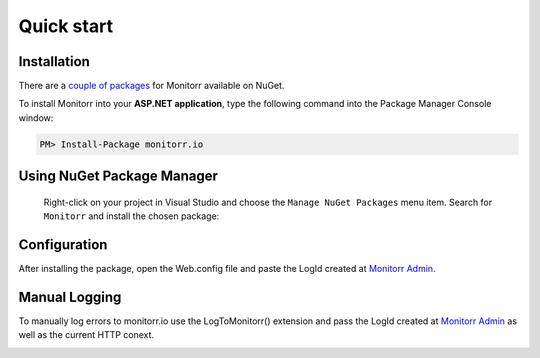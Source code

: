 Quick start
============

Installation
-------------

There are a `couple of packages <https://www.nuget.org/packages?q=Monitorr>`_ for Monitorr available on NuGet.


To install Monitorr into your **ASP.NET application**, type the following command into the Package Manager Console window:

.. code-block:: powershell

   PM> Install-Package monitorr.io


Using NuGet Package Manager
----------------------------

 Right-click on your project in Visual Studio and choose the ``Manage NuGet Packages`` menu item. Search for ``Monitorr`` and install the chosen package:

 .. image:: package-manager.png
    :alt: NuGet Package Manager window

Configuration
--------------

After installing the package, open the Web.config file and paste the LogId created at `Monitorr Admin <https://admin.monitorr.io>`_.

.. image:: webconfig.png
   :alt: Web.config



Manual Logging
--------------

To manually log errors to monitorr.io use the LogToMonitorr() extension and pass the LogId created at `Monitorr Admin <https://admin.monitorr.io>`_ as well as the current HTTP conext.

.. image:: manual_log_dotnet.png
  :alt: LogToMonitorr Extension
